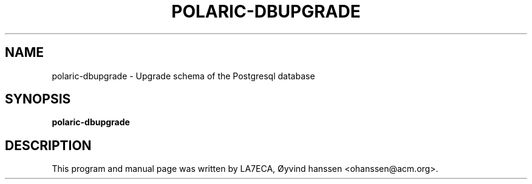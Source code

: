 .\"                                      Hey, EMACS: -*- nroff -*-
.\" First parameter, NAME, should be all caps
.\" Second parameter, SECTION, should be 1-8, maybe w/ subsection
.\" other parameters are allowed: see man(7), man(1)
.TH POLARIC-DBUPGRADE 1 "April , 2023"
.\" Please adjust this date whenever revising the manpage.
.\"
.\" Some roff macros, for reference:
.\" .nh        disable hyphenation
.\" .hy        enable hyphenation
.\" .ad l      left justify
.\" .ad b      justify to both left and right margins
.\" .nf        disable filling
.\" .fi        enable filling
.\" .br        insert line break
.\" .sp <n>    insert n+1 empty lines
.\" for manpage-specific macros, see man(7)
.SH NAME
polaric-dbupgrade \- Upgrade schema of the Postgresql database
.SH SYNOPSIS
.B polaric-dbupgrade
.br

.SH DESCRIPTION
.\" This script should be run each time the polaric-db-plugin is upgraded to update the shchema. It will check the version of the schema and upgrade where necessary. It keeps the data intact. If you want to delete the whole database and start from scratch, polaric-dbsetup can be used.   
.PP
This program and manual page was written by LA7ECA, Øyvind hanssen <ohanssen@acm.org>.
